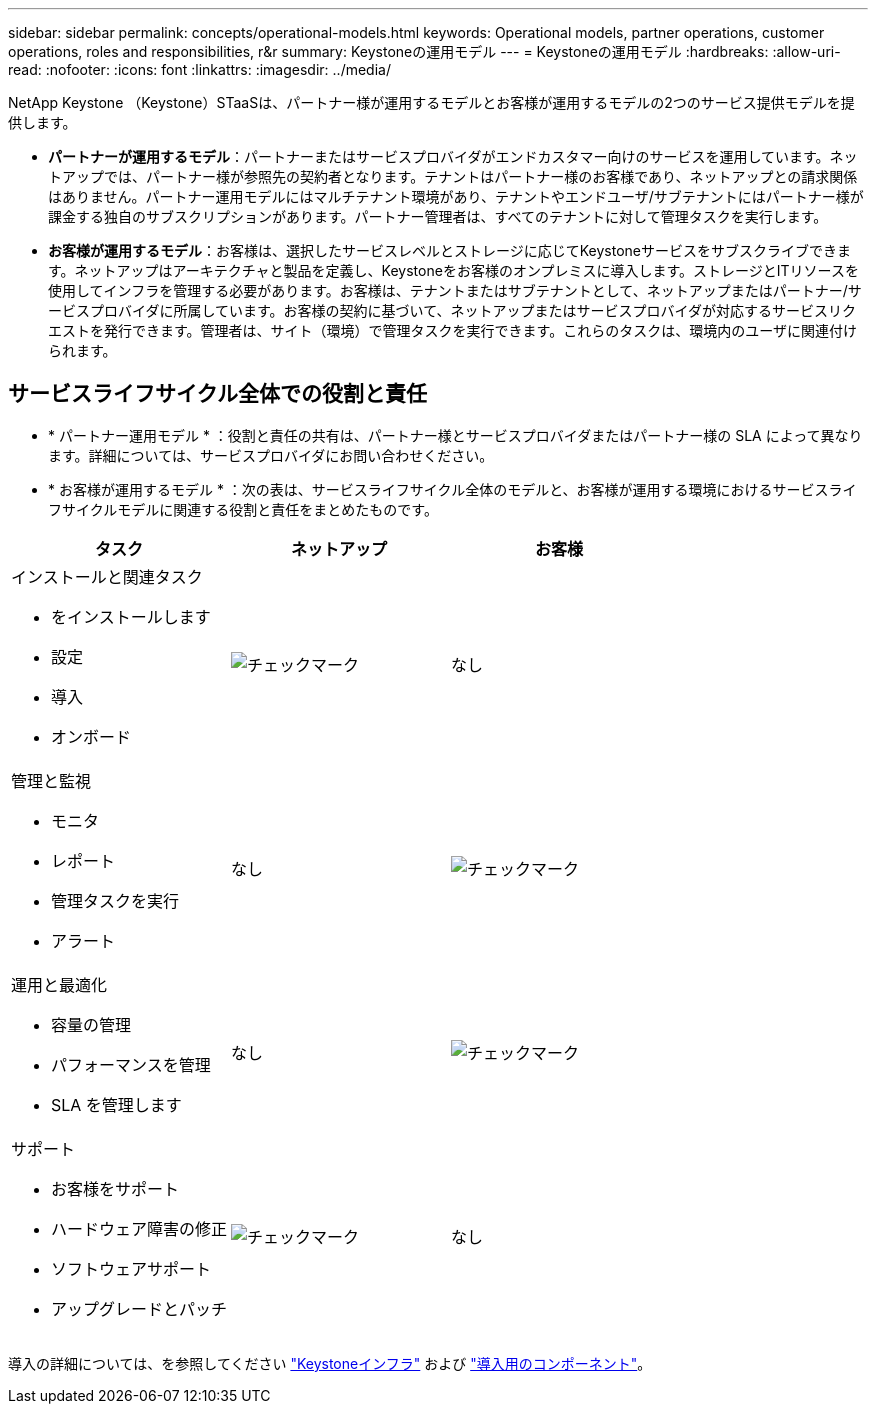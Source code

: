 ---
sidebar: sidebar 
permalink: concepts/operational-models.html 
keywords: Operational models, partner operations, customer operations, roles and responsibilities, r&r 
summary: Keystoneの運用モデル 
---
= Keystoneの運用モデル
:hardbreaks:
:allow-uri-read: 
:nofooter: 
:icons: font
:linkattrs: 
:imagesdir: ../media/


[role="lead"]
NetApp Keystone （Keystone）STaaSは、パートナー様が運用するモデルとお客様が運用するモデルの2つのサービス提供モデルを提供します。

* *パートナーが運用するモデル*：パートナーまたはサービスプロバイダがエンドカスタマー向けのサービスを運用しています。ネットアップでは、パートナー様が参照先の契約者となります。テナントはパートナー様のお客様であり、ネットアップとの請求関係はありません。パートナー運用モデルにはマルチテナント環境があり、テナントやエンドユーザ/サブテナントにはパートナー様が課金する独自のサブスクリプションがあります。パートナー管理者は、すべてのテナントに対して管理タスクを実行します。
* *お客様が運用するモデル*：お客様は、選択したサービスレベルとストレージに応じてKeystoneサービスをサブスクライブできます。ネットアップはアーキテクチャと製品を定義し、Keystoneをお客様のオンプレミスに導入します。ストレージとITリソースを使用してインフラを管理する必要があります。お客様は、テナントまたはサブテナントとして、ネットアップまたはパートナー/サービスプロバイダに所属しています。お客様の契約に基づいて、ネットアップまたはサービスプロバイダが対応するサービスリクエストを発行できます。管理者は、サイト（環境）で管理タスクを実行できます。これらのタスクは、環境内のユーザに関連付けられます。




== サービスライフサイクル全体での役割と責任

* * パートナー運用モデル * ：役割と責任の共有は、パートナー様とサービスプロバイダまたはパートナー様の SLA によって異なります。詳細については、サービスプロバイダにお問い合わせください。
* * お客様が運用するモデル * ：次の表は、サービスライフサイクル全体のモデルと、お客様が運用する環境におけるサービスライフサイクルモデルに関連する役割と責任をまとめたものです。


|===
| タスク | ネットアップ | お客様 


 a| 
インストールと関連タスク

* をインストールします
* 設定
* 導入
* オンボード

| image:check.png["チェックマーク"] | なし 


 a| 
管理と監視

* モニタ
* レポート
* 管理タスクを実行
* アラート

| なし | image:check.png["チェックマーク"] 


 a| 
運用と最適化

* 容量の管理
* パフォーマンスを管理
* SLA を管理します

| なし | image:check.png["チェックマーク"] 


 a| 
サポート

* お客様をサポート
* ハードウェア障害の修正
* ソフトウェアサポート
* アップグレードとパッチ

| image:check.png["チェックマーク"] | なし 
|===
導入の詳細については、を参照してください link:../concepts/infra.html["Keystoneインフラ"] および link:..//concepts/components.html["導入用のコンポーネント"]。
